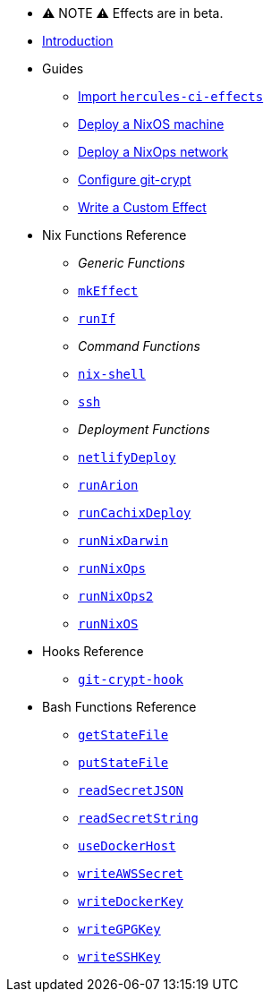 
* ⚠ NOTE ⚠ Effects are in beta.

* xref:index.adoc[Introduction]
* Guides
** xref:guide/import-or-pin.adoc[Import `hercules-ci-effects`]
** xref:guide/deploy-a-nixos-machine.adoc[Deploy a NixOS machine]
** xref:guide/deploy-a-nixops-network.adoc[Deploy a NixOps network]
** xref:guide/configure-git-crypt.adoc[Configure git-crypt]
** xref:guide/write-a-custom-effect.adoc[Write a Custom Effect]
* Nix Functions Reference
** _Generic Functions_
** xref:reference/nix-functions/mkEffect.adoc[`mkEffect`]
** xref:reference/nix-functions/runIf.adoc[`runIf`]
** _Command Functions_
** xref:reference/nix-functions/nix-shell.adoc[`nix-shell`]
** xref:reference/nix-functions/ssh.adoc[`ssh`]
** _Deployment Functions_
** xref:reference/nix-functions/netlifyDeploy.adoc[`netlifyDeploy`]
** xref:reference/nix-functions/runArion.adoc[`runArion`]
** xref:reference/nix-functions/runCachixDeploy.adoc[`runCachixDeploy`]
** xref:reference/nix-functions/runNixDarwin.adoc[`runNixDarwin`]
** xref:reference/nix-functions/runNixOps.adoc[`runNixOps`]
** xref:reference/nix-functions/runNixOps2.adoc[`runNixOps2`]
** xref:reference/nix-functions/runNixOS.adoc[`runNixOS`]
* Hooks Reference
** xref:reference/hooks/git-crypt-hook.adoc[`git-crypt-hook`]
* Bash Functions Reference
** xref:reference/bash-functions/getStateFile.adoc[`getStateFile`]
** xref:reference/bash-functions/putStateFile.adoc[`putStateFile`]
** xref:reference/bash-functions/readSecretJSON.adoc[`readSecretJSON`]
** xref:reference/bash-functions/readSecretString.adoc[`readSecretString`]
** xref:reference/bash-functions/useDockerHost.adoc[`useDockerHost`]
** xref:reference/bash-functions/writeAWSSecret.adoc[`writeAWSSecret`]
** xref:reference/bash-functions/writeDockerKey.adoc[`writeDockerKey`]
** xref:reference/bash-functions/writeGPGKey.adoc[`writeGPGKey`]
** xref:reference/bash-functions/writeSSHKey.adoc[`writeSSHKey`]
